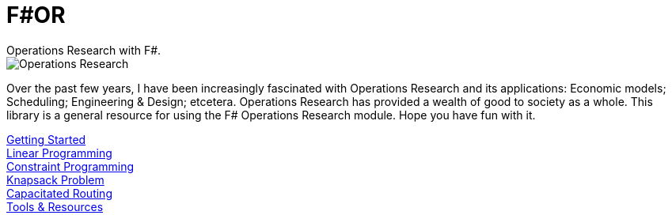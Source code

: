 = F#OR
:nofooter:
Operations Research with F#.

image::https://github.com/acco32/Operations-Research/workflows/Operations%20Research/badge.svg?branch=master[Operations Research]

Over the past few years, I have been increasingly fascinated with Operations Research and its applications: Economic models; Scheduling; Engineering & Design; etcetera. Operations Research has provided a wealth of good to society as a whole. This library is a general resource for using the F# Operations Research module. Hope you have fun with it.

[%hardbreaks]
<<getting_started.adoc#,Getting Started>>
<<linear.adoc#,Linear Programming>>
<<constraint.adoc#, Constraint Programming>>
<<knapsack.adoc#, Knapsack Problem>>
<<vehicle_routing.adoc#, Capacitated Routing>>
<<resources.adoc#, Tools & Resources>>
